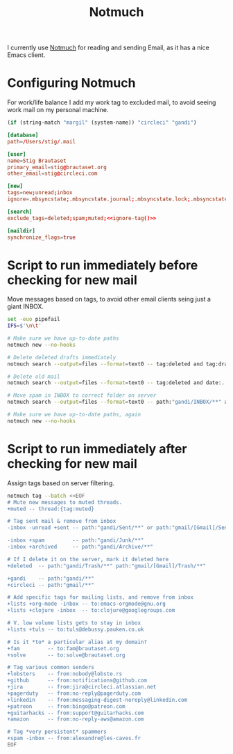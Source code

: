 #+title: Notmuch

I currently use [[https://notmuchmail.org][Notmuch]] for reading and sending Email, as it has a
nice Emacs client.

* Configuring Notmuch

For work/life balance I add my work tag to excluded mail, to avoid
seeing work mail on my personal machine.

#+name: ignore-tag
#+begin_src emacs-lisp
(if (string-match "margil" (system-name)) "circleci" "gandi")
#+end_src

#+begin_src conf :tangle ~/.notmuch-config :noweb yes
[database]
path=/Users/stig/.mail

[user]
name=Stig Brautaset
primary_email=stig@brautaset.org
other_email=stig@circleci.com

[new]
tags=new;unread;inbox
ignore=.mbsyncstate;.mbsyncstate.journal;.mbsyncstate.lock;.mbsyncstate.new;.uidvalidity;.isyncuidmap.db;.DS_Store

[search]
exclude_tags=deleted;spam;muted;<<ignore-tag()>>

[maildir]
synchronize_flags=true
#+end_src

* Script to run immediately before checking for new mail

Move messages based on tags, to avoid other email clients seing just a giant INBOX.

#+BEGIN_SRC sh :tangle "~/.mail/.notmuch/hooks/pre-new" :shebang #!/bin/zsh :tangle-mode (identity #o755) :mkdirp t
set -euo pipefail
IFS=$'\n\t'

# Make sure we have up-to-date paths
notmuch new --no-hooks

# Delete deleted drafts immediately
notmuch search --output=files --format=text0 -- tag:deleted and tag:draft | xargs -0 rm || true

# Delete old mail
notmuch search --output=files --format=text0 -- tag:deleted and date:..4w | xargs -0 rm || true

# Move spam in INBOX to correct folder on server
notmuch search --output=files --format=text0 -- path:"gandi/INBOX/**" and tag:spam | xargs -0tI {} mv -n {} ~/.mail/gandi/Junk/new/

# Make sure we have up-to-date paths, again
notmuch new --no-hooks
#+END_SRC

* Script to run immediately after checking for new mail

Assign tags based on server filtering.

#+BEGIN_SRC sh :tangle "~/.mail/.notmuch/hooks/post-new" :shebang #!/bin/zsh :tangle-mode (identity #o755) :mkdirp t
notmuch tag --batch <<EOF
# Mute new messages to muted threads.
+muted -- thread:{tag:muted}

# Tag sent mail & remove from inbox
-inbox -unread +sent -- path:"gandi/Sent/**" or path:"gmail/[Gmail]/Sent Mail/**"

-inbox +spam         -- path:"gandi/Junk/**"
-inbox +archived     -- path:"gandi/Archive/**"

# If I delete it on the server, mark it deleted here
+deleted  -- path:"gandi/Trash/**" path:"gmail/[Gmail]/Trash/**"

+gandi    -- path:"gandi/**"
+circleci -- path:"gmail/**"

# Add specific tags for mailing lists, and remove from inbox
+lists +org-mode -inbox -- to:emacs-orgmode@gnu.org
+lists +clojure -inbox  -- to:clojure@googlegroups.com

# V. low volume lists gets to stay in inbox
+lists +tuls -- to:tuls@debussy.pauken.co.uk

# Is it *to* a particular alias at my domain?
+fam         -- to:fam@brautaset.org
+solve	     -- to:solve@brautaset.org

# Tag various common senders
+lobsters    -- from:nobody@lobste.rs
+github      -- from:notifications@github.com
+jira 	     -- from:jira@circleci.atlassian.net
+pagerduty   -- from:no-reply@pagerduty.com
+linkedin    -- from:messaging-digest-noreply@linkedin.com
+patreon     -- from:bingo@patreon.com
+guitarhacks -- from:support@guitarhacks.com
+amazon      -- from:no-reply-aws@amazon.com

# Tag *very persistent* spammers
+spam -inbox -- from:alexandre@les-caves.fr
EOF
#+END_SRC
